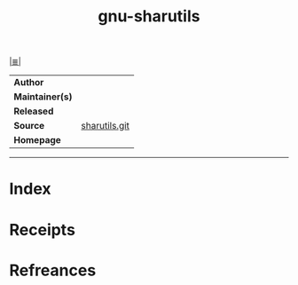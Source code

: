 # File           : cix-gnu-sharutils.org
# Created        : <2018-10-11 Thu 01:00:37 BST>
# Modified       : <2018-10-11 Thu 21:05:58 BST> Sharlatan
# Author         : Sharlatan
# Maintainer(s)  :
# Sinopsis       : <shar utilities for packaging and unpackaging shell archives>

#+OPTIONS: num:nil

[[file:../README.org*Index][|≣|]]
#+TITLE: gnu-sharutils
|-----------------+---------------|
| *Author*        |               |
| *Maintainer(s)* |               |
| *Released*      |               |
| *Source*        | [[http://git.savannah.gnu.org/cgit/sharutils.git][sharutils.git]] |
| *Homepage*      |               |
|-----------------+---------------|


-----
* Index
* Receipts
* Refreances

  # End of cix-gnu-sharutils.org
